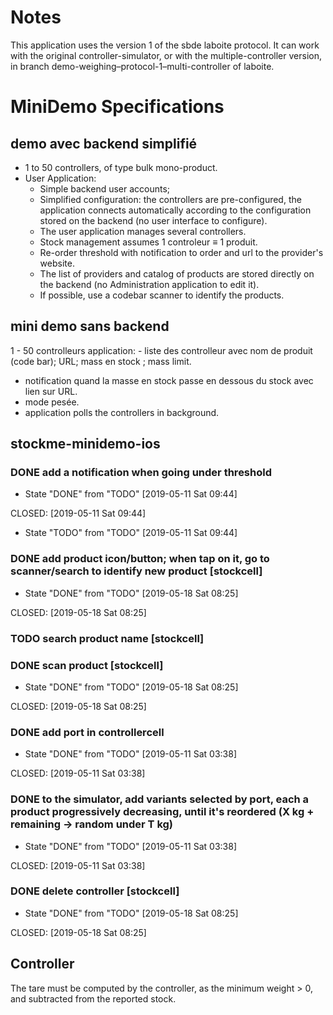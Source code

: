 * Notes

This application uses the version 1 of the sbde laboite protocol.  It
can work with the original controller-simulator, or with the
multiple-controller version, in branch
demo-weighing--protocol-1--multi-controller of laboite.

* MiniDemo Specifications
** demo avec backend simplifié

- 1 to 50 controllers, of type bulk mono-product.
- User Application:
    - Simple backend user accounts;
    - Simplified configuration: the controllers are pre-configured,
      the application connects automatically according to the
      configuration stored on the backend (no user interface to configure).
    - The user application manages several controllers.
    - Stock management assumes 1 controleur ≡ 1 produit.
    - Re-order threshold with notification to order and url to the
      provider's website.
    - The list of providers and catalog of products are stored
      directly on the backend (no Administration application to edit it).
    - If possible, use a codebar scanner to identify the products.

** mini demo sans backend

1 - 50 controlleurs
application: - liste des controlleur avec nom de produit (code bar); URL; mass en stock ; mass limit.
             - notification quand la masse en stock passe en dessous du stock avec lien sur URL.
             - mode pesée.
             - application polls the controllers in background.


** stockme-minidemo-ios
*** DONE add a notification when going under threshold
- State "DONE"       from "TODO"       [2019-05-11 Sat 09:44]
CLOSED: [2019-05-11 Sat 09:44]
- State "TODO"       from "TODO"       [2019-05-11 Sat 09:44]
*** DONE add product icon/button; when tap on it, go to scanner/search to identify new product [stockcell]
- State "DONE"       from "TODO"       [2019-05-18 Sat 08:25]
CLOSED: [2019-05-18 Sat 08:25]
*** TODO search product name [stockcell]
*** DONE scan product  [stockcell]
- State "DONE"       from "TODO"       [2019-05-18 Sat 08:25]
CLOSED: [2019-05-18 Sat 08:25]
*** DONE add port in controllercell
- State "DONE"       from "TODO"       [2019-05-11 Sat 03:38]
CLOSED: [2019-05-11 Sat 03:38]
*** DONE to the simulator, add variants selected by port, each a product progressively decreasing, until it's reordered (X kg + remaining -> random under T kg)
- State "DONE"       from "TODO"       [2019-05-11 Sat 03:38]
CLOSED: [2019-05-11 Sat 03:38]

*** DONE delete controller  [stockcell]
- State "DONE"       from "TODO"       [2019-05-18 Sat 08:25]
CLOSED: [2019-05-18 Sat 08:25]
** Controller

The tare must be computed by the controller, as the minimum weight > 0, and subtracted from the reported stock.

